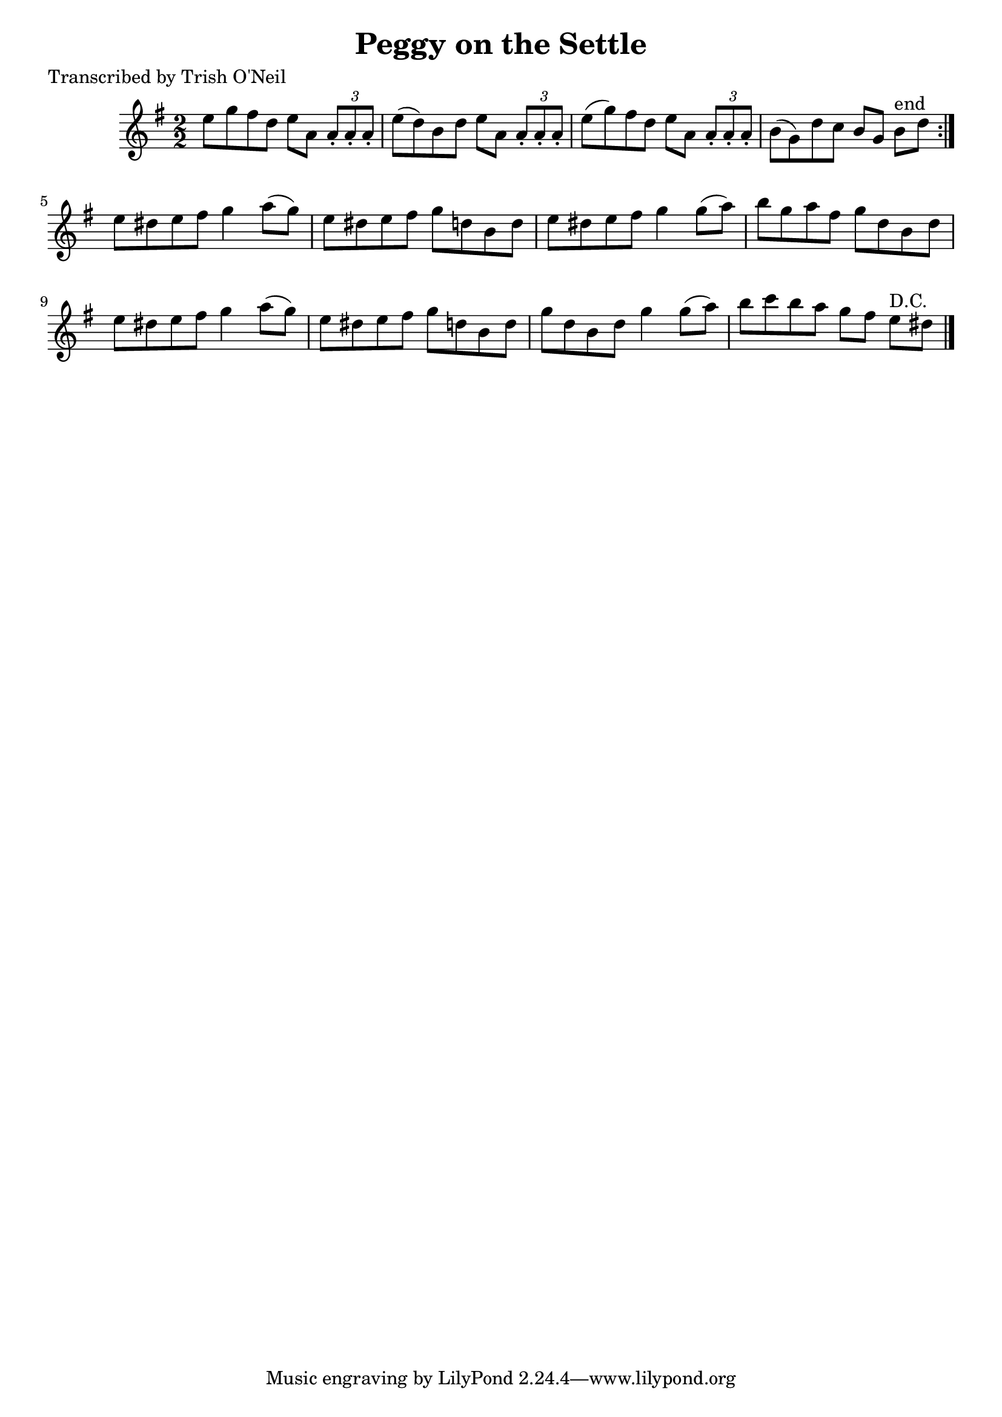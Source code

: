 
\version "2.16.2"
% automatically converted by musicxml2ly from xml/1245_to.xml

%% additional definitions required by the score:
\language "english"


\header {
    poet = "Transcribed by Trish O'Neil"
    encoder = "abc2xml version 63"
    encodingdate = "2015-01-25"
    title = "Peggy on the Settle"
    }

\layout {
    \context { \Score
        autoBeaming = ##f
        }
    }
PartPOneVoiceOne =  \relative e'' {
    \repeat volta 2 {
        \key g \major \numericTimeSignature\time 2/2 e8 [ g8 fs8 d8 ] e8
        [ a,8 ] \times 2/3 {
            a8 -. [ a8 -. a8 -. ] }
        | % 2
        e'8 ( [ d8 ) b8 d8 ] e8 [ a,8 ] \times 2/3 {
            a8 -. [ a8 -. a8 -. ] }
        | % 3
        e'8 ( [ g8 ) fs8 d8 ] e8 [ a,8 ] \times 2/3 {
            a8 -. [ a8 -. a8 -. ] }
        | % 4
        b8 ( [ g8 ) d'8 c8 ] b8 [ g8 ] b8 ^"end" [ d8 ] }
    | % 5
    e8 [ ds8 e8 fs8 ] g4 a8 ( [ g8 ) ] | % 6
    e8 [ ds8 e8 fs8 ] g8 [ d8 b8 d8 ] | % 7
    e8 [ ds8 e8 fs8 ] g4 g8 ( [ a8 ) ] | % 8
    b8 [ g8 a8 fs8 ] g8 [ d8 b8 d8 ] | % 9
    e8 [ ds8 e8 fs8 ] g4 a8 ( [ g8 ) ] | \barNumberCheck #10
    e8 [ ds8 e8 fs8 ] g8 [ d8 b8 d8 ] | % 11
    g8 [ d8 b8 d8 ] g4 g8 ( [ a8 ) ] | % 12
    b8 [ c8 b8 a8 ] g8 [ fs8 ] e8 ^"D.C." [ ds8 ] \bar "|."
    }


% The score definition
\score {
    <<
        \new Staff <<
            \context Staff << 
                \context Voice = "PartPOneVoiceOne" { \PartPOneVoiceOne }
                >>
            >>
        
        >>
    \layout {}
    % To create MIDI output, uncomment the following line:
    %  \midi {}
    }

